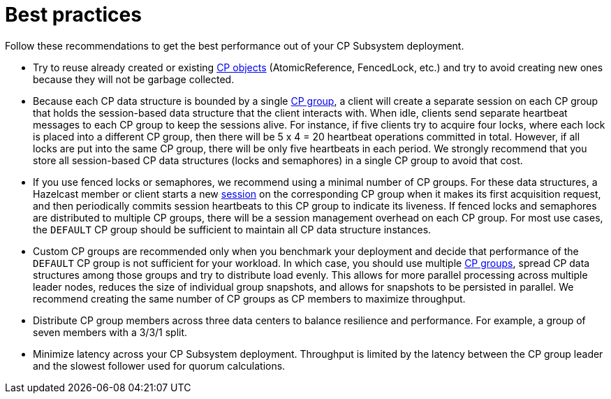 = Best practices
:description: Follow these recommendations to get the best performance out of your CP Subsystem deployment.

{description}

* Try to reuse already created or existing xref:cp-subsystem:cp-subsystem.adoc#cp-data-structures[CP objects] (AtomicReference, FencedLock, etc.) and try to avoid creating new ones because they will not be garbage collected.

* Because each CP data structure is bounded by a single xref:cp-subsystem:cp-subsystem.adoc#cp-groups[CP group], a client will create a separate session on each CP group that holds the session-based data structure that the client interacts with. When idle, clients send separate heartbeat messages to each CP group to keep the sessions alive. For instance, if five clients try to acquire four locks, where each lock is placed into a different CP group, then there will be 5 x 4 = 20 heartbeat operations committed in total. However, if all locks are put into the same CP group, there will be only five heartbeats in each period. We strongly recommend that you store all session-based CP data structures (locks and semaphores) in a single CP group to avoid that cost.

* If you use fenced locks or semaphores, we recommend using a minimal number of CP groups. For these data structures, a Hazelcast member or client starts a new xref:cp-subsystem:cp-subsystem.adoc#sessions[session] on the corresponding CP group when it makes its first acquisition request, and then periodically commits session heartbeats to this CP group to indicate its liveness. If fenced locks and semaphores are distributed to multiple CP groups, there will be a session management overhead on each CP group. For most use cases, the `DEFAULT` CP group should be sufficient to maintain all CP data structure instances.

* Custom CP groups are recommended only when you benchmark your deployment and decide that performance of the `DEFAULT` CP group is not sufficient for your workload. In which case, you should use multiple xref:cp-subsystem:configuration.adoc#choosing-a-group-size[CP groups], spread CP data structures among those groups and try to distribute load evenly. This allows for more parallel processing across multiple leader nodes, reduces the size of individual group snapshots, and allows for snapshots to be persisted in parallel. We recommend creating the same number of CP groups as CP members to maximize throughput.

* Distribute CP group members across three data centers to balance resilience and performance. For example, a group of seven members with a 3/3/1 split.

* Minimize latency across your CP Subsystem deployment. Throughput is limited by the latency between the CP group leader and the slowest follower used for quorum calculations.